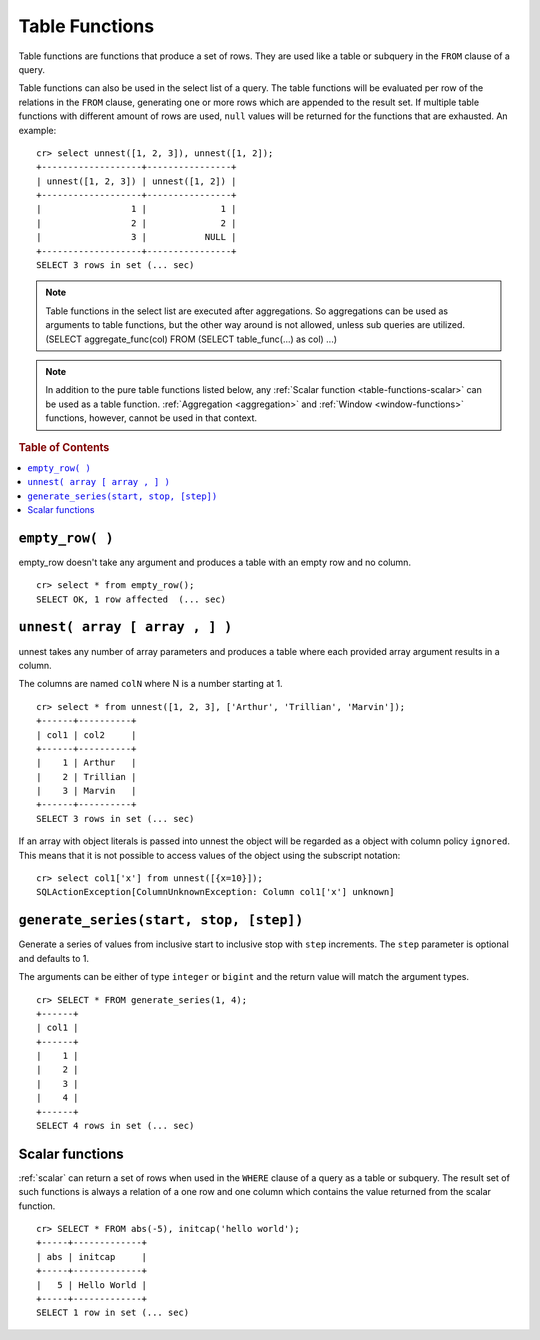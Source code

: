 .. highlight:: psql

.. _ref-table-functions:

===============
Table Functions
===============

Table functions are functions that produce a set of rows. They are used like a
table or subquery in the ``FROM`` clause of a query.

Table functions can also be used in the select list of a query. The table
functions will be evaluated per row of the relations in the ``FROM`` clause,
generating one or more rows which are appended to the result set.
If multiple table functions with different amount of rows are used, ``null``
values will be returned for the functions that are exhausted. An example::


    cr> select unnest([1, 2, 3]), unnest([1, 2]); 
    +-------------------+----------------+
    | unnest([1, 2, 3]) | unnest([1, 2]) |
    +-------------------+----------------+
    |                 1 |              1 |
    |                 2 |              2 |
    |                 3 |           NULL |
    +-------------------+----------------+
    SELECT 3 rows in set (... sec)


.. note::

    Table functions in the select list are executed after aggregations. So
    aggregations can be used as arguments to table functions, but the other way
    around is not allowed, unless sub queries are utilized.
    (SELECT aggregate_func(col) FROM (SELECT table_func(...) as col) ...)

.. NOTE::

  In addition to the pure table functions listed below, any :ref:`Scalar function
  <table-functions-scalar>` can be used as a table function.
  :ref:`Aggregation <aggregation>` and :ref:`Window <window-functions>`
  functions, however, cannot be used in that context.

.. rubric:: Table of Contents

.. contents::
   :local:

``empty_row( )``
================
empty_row doesn't take any argument and produces a table with an empty row and
no column.

::

    cr> select * from empty_row();
    SELECT OK, 1 row affected  (... sec)


.. _unnest:

``unnest( array [ array , ] )``
===============================

unnest takes any number of array parameters and produces a table where each
provided array argument results in a column.

The columns are named ``colN`` where N is a number starting at 1.

::

    cr> select * from unnest([1, 2, 3], ['Arthur', 'Trillian', 'Marvin']);
    +------+----------+
    | col1 | col2     |
    +------+----------+
    |    1 | Arthur   |
    |    2 | Trillian |
    |    3 | Marvin   |
    +------+----------+
    SELECT 3 rows in set (... sec)

If an array with object literals is passed into unnest the object will be
regarded as a object with column policy ``ignored``. This means that it is not
possible to access values of the object using the subscript notation::

    cr> select col1['x'] from unnest([{x=10}]);
    SQLActionException[ColumnUnknownException: Column col1['x'] unknown]

.. table-functions-generate-series:

``generate_series(start, stop, [step])``
========================================

Generate a series of values from inclusive start to inclusive stop with
``step`` increments.
The ``step`` parameter is optional and defaults to 1.

The arguments can be either of type ``integer`` or ``bigint`` and the return
value will match the argument types.

::

    cr> SELECT * FROM generate_series(1, 4);
    +------+
    | col1 |
    +------+
    |    1 |
    |    2 |
    |    3 |
    |    4 |
    +------+
    SELECT 4 rows in set (... sec)

.. _table-functions-scalar:

Scalar functions
================

:ref:`scalar` can return a set of rows when used in the ``WHERE`` clause
of a query as a table or subquery. The result set of such functions is always
a relation of a one row and one column which contains the value returned
from the scalar function.

::

    cr> SELECT * FROM abs(-5), initcap('hello world');
    +-----+-------------+
    | abs | initcap     |
    +-----+-------------+
    |   5 | Hello World |
    +-----+-------------+
    SELECT 1 row in set (... sec)

